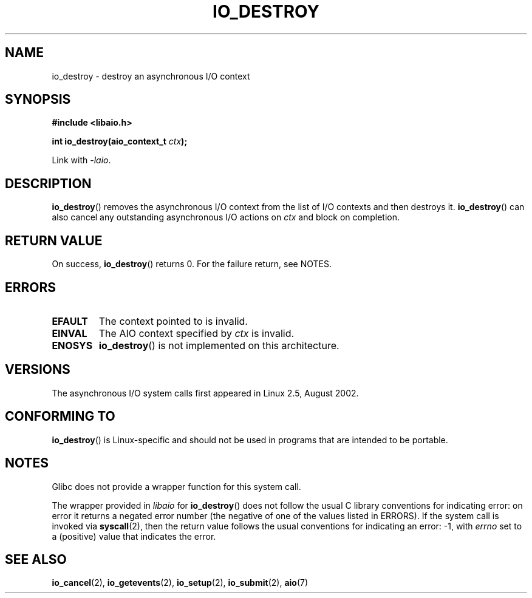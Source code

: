 .\" Copyright (C) 2003 Free Software Foundation, Inc.
.\" This file is distributed according to the GNU General Public License.
.\" See the file COPYING in the top level source directory for details.
.\"
.\" .de Sh \" Subsection
.\" .br
.\" .if t .Sp
.\" .ne 5
.\" .PP
.\" \fB\\$1\fP
.\" .PP
.\" ..
.\" .de Sp \" Vertical space (when we can't use .PP)
.\" .if t .sp .5v
.\" .if n .sp
.\" ..
.\" .de Ip \" List item
.\" .br
.\" .ie \\n(.$>=3 .ne \\$3
.\" .el .ne 3
.\" .IP "\\$1" \\$2
.\" ..
.TH IO_DESTROY 2 2008-06-18 "Linux" "Linux Programmer's Manual"
.SH NAME
io_destroy \- destroy an asynchronous I/O context
.SH "SYNOPSIS"
.nf
.\" .ad l
.\" .hy 0
.B #include <libaio.h>
.\" #include <linux/aio.h>
.sp
.\" .HP 17
.BI "int io_destroy(aio_context_t " ctx );
.\" .ad
.\" .hy
.sp
Link with \fI\-laio\fP.
.fi
.SH "DESCRIPTION"
.PP
.BR io_destroy ()
removes the asynchronous I/O context from the list of
I/O contexts and then destroys it.
.BR io_destroy ()
can also cancel any outstanding asynchronous I/O
actions on \fIctx\fP and block on completion.
.SH "RETURN VALUE"
On success,
.BR io_destroy ()
returns 0.
For the failure return, see NOTES.
.SH "ERRORS"
.TP
.B EFAULT
The context pointed to is invalid.
.TP
.B EINVAL
The AIO context specified by \fIctx\fP is invalid.
.TP
.B ENOSYS
.BR io_destroy ()
is not implemented on this architecture.
.SH "VERSIONS"
.PP
The asynchronous I/O system calls first appeared in Linux 2.5, August 2002.
.SH "CONFORMING TO"
.PP
.BR io_destroy ()
is Linux-specific and should not be used in programs
that are intended to be portable.
.SH NOTES
Glibc does not provide a wrapper function for this system call.

The wrapper provided in
.I libaio
for
.BR io_destroy ()
does not follow the usual C library conventions for indicating error:
on error it returns a negated error number
(the negative of one of the values listed in ERRORS).
If the system call is invoked via
.BR syscall (2),
then the return value follows the usual conventions for
indicating an error: \-1, with
.I errno
set to a (positive) value that indicates the error.
.SH "SEE ALSO"
.BR io_cancel (2),
.BR io_getevents (2),
.BR io_setup (2),
.BR io_submit (2),
.BR aio (7)
.\" .SH "NOTES"
.\"
.\" .PP
.\" The asynchronous I/O system calls were written by Benjamin LaHaise.
.\"
.\" .SH AUTHOR
.\" Kent Yoder.
